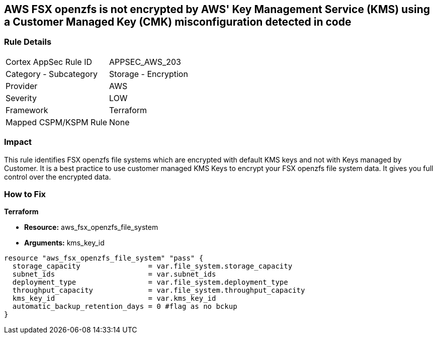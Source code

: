 == AWS FSX openzfs is not encrypted by AWS' Key Management Service (KMS) using a Customer Managed Key (CMK) misconfiguration detected in code


=== Rule Details

[cols="1,2"]
|===
|Cortex AppSec Rule ID |APPSEC_AWS_203
|Category - Subcategory |Storage - Encryption
|Provider |AWS
|Severity |LOW
|Framework |Terraform
|Mapped CSPM/KSPM Rule |None
|===




=== Impact
This rule identifies  FSX openzfs file systems which are encrypted with default KMS keys and not with Keys managed by Customer.
It is a best practice to use customer managed KMS Keys to encrypt your  FSX openzfs file system data.
It gives you full control over the encrypted data.

=== How to Fix


*Terraform* 


* *Resource:* aws_fsx_openzfs_file_system
* *Arguments:* kms_key_id


[source,go]
----
resource "aws_fsx_openzfs_file_system" "pass" {
  storage_capacity                = var.file_system.storage_capacity
  subnet_ids                      = var.subnet_ids
  deployment_type                 = var.file_system.deployment_type
  throughput_capacity             = var.file_system.throughput_capacity
  kms_key_id                      = var.kms_key_id
  automatic_backup_retention_days = 0 #flag as no bckup
}
----
